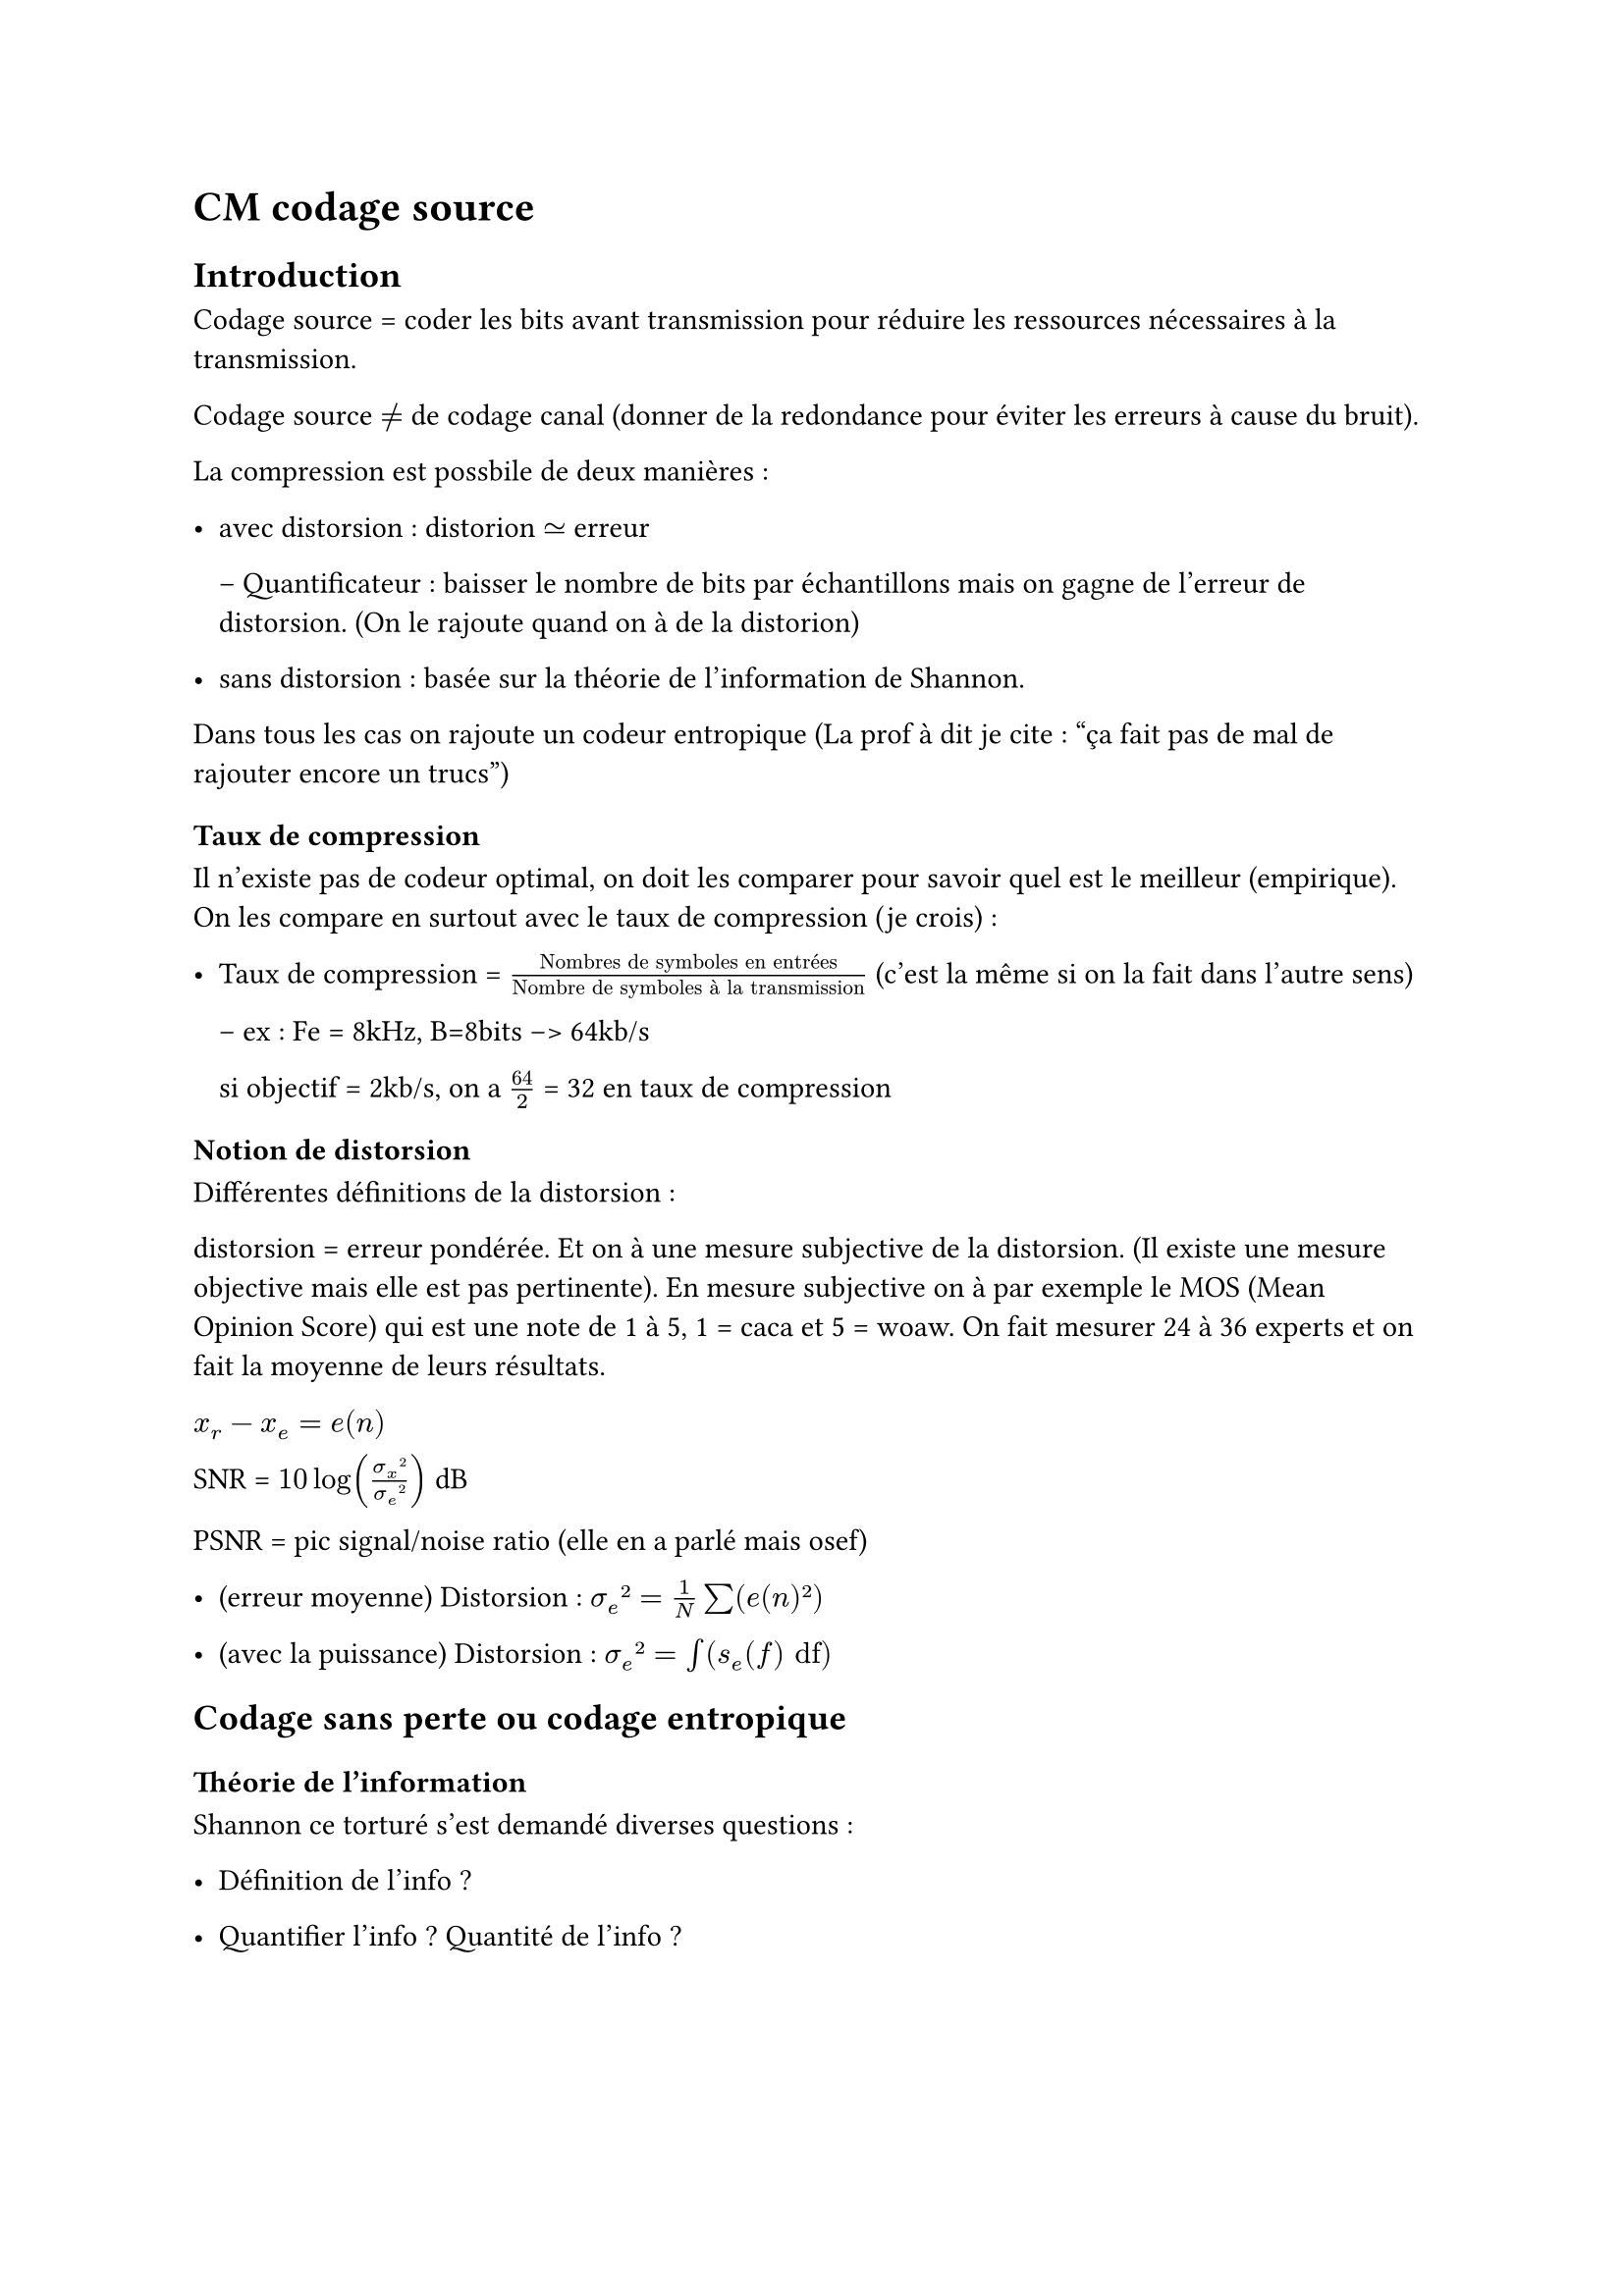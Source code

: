 = CM codage source

== Introduction

Codage source = coder les bits avant transmission pour réduire les ressources nécessaires à la transmission. 

Codage source $!=$ de codage canal (donner de la redondance pour éviter les erreurs à cause du bruit).

La compression est possbile de deux manières :

- avec distorsion : distorion $tilde.eq$ erreur

  -- Quantificateur : baisser le nombre de bits par échantillons mais on gagne de l'erreur de distorsion. (On le rajoute quand on à de la distorion)

- sans distorsion : basée sur la théorie de l'information de Shannon.

Dans tous les cas on rajoute un codeur entropique (La prof à dit je cite : "ça fait pas de mal de rajouter encore un trucs")

=== Taux de compression 

Il n'existe pas de codeur optimal, on doit les comparer pour savoir quel est le meilleur (empirique). On les compare en surtout avec le taux de compression (je crois) : 

- Taux de compression = $"Nombres de symboles en entrées"/"Nombre de symboles à la transmission"$ (c'est la même si on la fait dans l'autre sens)


  -- ex : Fe = 8kHz, B=8bits --> 64kb/s

  si objectif = 2kb/s, on a $64/2$ = 32 en taux de compression

=== Notion de distorsion

Différentes définitions de la distorsion :

distorsion = erreur pondérée. Et on à une mesure subjective de la distorsion. (Il existe une mesure objective mais elle est pas pertinente). En mesure subjective on à par exemple le MOS (Mean Opinion Score) qui est une note de 1 à 5, 1 = caca et 5 = woaw. On fait mesurer 24 à 36 experts et on fait la moyenne de leurs résultats.

$x_r - x_e = e(n)$

SNR = $10log((sigma_x²)/(sigma_e²))$ dB 

PSNR = pic signal/noise ratio (elle en a parlé mais osef)

- (erreur moyenne) Distorsion : $sigma_e² = 1/N sum(e(n)²)$

- (avec la puissance) Distorsion : $sigma_e² = integral(s_e (f) "df")$ 

== Codage sans perte ou codage entropique 

=== Théorie de l'information

Shannon ce torturé s'est demandé diverses questions : 

- Définition de l'info ?

- Quantifier l'info ? Quantité de l'info ?

